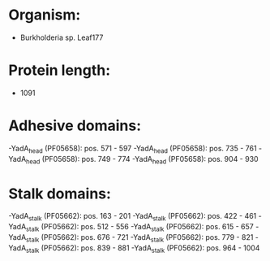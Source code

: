 * Organism:
- Burkholderia sp. Leaf177
* Protein length:
- 1091
* Adhesive domains:
-YadA_head (PF05658): pos. 571 - 597
-YadA_head (PF05658): pos. 735 - 761
-YadA_head (PF05658): pos. 749 - 774
-YadA_head (PF05658): pos. 904 - 930
* Stalk domains:
-YadA_stalk (PF05662): pos. 163 - 201
-YadA_stalk (PF05662): pos. 422 - 461
-YadA_stalk (PF05662): pos. 512 - 556
-YadA_stalk (PF05662): pos. 615 - 657
-YadA_stalk (PF05662): pos. 676 - 721
-YadA_stalk (PF05662): pos. 779 - 821
-YadA_stalk (PF05662): pos. 839 - 881
-YadA_stalk (PF05662): pos. 964 - 1004

